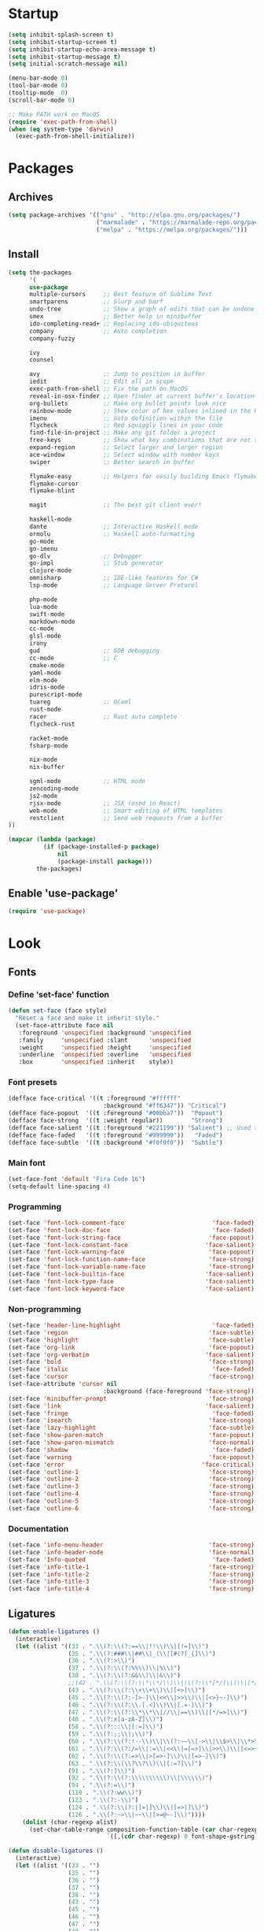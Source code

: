 * Startup
#+BEGIN_SRC emacs-lisp
(setq inhibit-splash-screen t)
(setq inhibit-startup-screen t)
(setq inhibit-startup-echo-area-message t)
(setq inhibit-startup-message t)
(setq initial-scratch-message nil)

(menu-bar-mode 0)
(tool-bar-mode 0)
(tooltip-mode  0)
(scroll-bar-mode 0)

;; Make PATH work on MacOS
(require 'exec-path-from-shell)
(when (eq system-type 'darwin)
  (exec-path-from-shell-initialize))
#+END_SRC

* Packages
** Archives
#+BEGIN_SRC emacs-lisp
(setq package-archives '(("gnu" . "http://elpa.gnu.org/packages/")
                         ("marmalade" . "https://marmalade-repo.org/packages/")
                         ("melpa" . "https://melpa.org/packages/")))
#+END_SRC

** Install
#+BEGIN_SRC emacs-lisp
(setq the-packages
      '(
      use-package
      multiple-cursors     ;; Best feature of Sublime Text
      smartparens          ;; Slurp and barf
      undo-tree            ;; Show a graph of edits that can be undone
      smex                 ;; Better help in minibuffer
      ido-completing-read+ ;; Replacing ido-ubiquitous
      company              ;; Auto completion
      company-fuzzy

      ivy
      counsel

      avy                  ;; Jump to position in buffer
      iedit                ;; Edit all in scope
      exec-path-from-shell ;; Fix the path on MacOS
      reveal-in-osx-finder ;; Open finder at current buffer's location
      org-bullets          ;; Make org bullet points look nice
      rainbow-mode         ;; Show color of hex values inlined in the buffer
      imenu                ;; Goto definition within the file
      flycheck             ;; Red squiggly lines in your code
      find-file-in-project ;; Make any git folder a project
      free-keys            ;; Show what key combinations that are not taken
      expand-region        ;; Select larger and larger region
      ace-window           ;; Select window with number keys
      swiper               ;; Better search in buffer

      flymake-easy         ;; Helpers for easily building Emacs flymake checkers.
      flymake-cursor
      flymake-hlint

      magit                ;; The best git client ever!

      haskell-mode
      dante                ;; Interactive Haskell mode
      ormolu               ;; Haskell auto-formatting
      go-mode
      go-imenu
      go-dlv               ;; Debugger
      go-impl              ;; Stub generator
      clojure-mode
      omnisharp            ;; IDE-like features for C#
      lsp-mode             ;; Language Server Protocol

      php-mode
      lua-mode
      swift-mode
      markdown-mode
      cc-mode
      glsl-mode
      irony
      gud                  ;; GDB debugging
      cc-mode              ;; C
      cmake-mode
      yaml-mode
      elm-mode
      idris-mode
      purescript-mode
      tuareg               ;; OCaml
      rust-mode
      racer                ;; Rust auto complete
      flycheck-rust

      racket-mode
      fsharp-mode

      nix-mode
      nix-buffer

      sgml-mode            ;; HTML mode
      zencoding-mode
      js2-mode
      rjsx-mode            ;; JSX (used in React)
      web-mode             ;; Smart editing of HTML templates
      restclient           ;; Send web requests from a buffer
))

(mapcar (lambda (package)
          (if (package-installed-p package)
              nil
              (package-install package)))
        the-packages)
#+END_SRC

** Enable 'use-package'
#+BEGIN_SRC emacs-lisp
(require 'use-package)
#+END_SRC

* Look
** Fonts
*** Define 'set-face' function
#+BEGIN_SRC emacs-lisp
(defun set-face (face style)
  "Reset a face and make it inherit style."
  (set-face-attribute face nil
   :foreground 'unspecified :background 'unspecified
   :family     'unspecified :slant      'unspecified
   :weight     'unspecified :height     'unspecified
   :underline  'unspecified :overline   'unspecified
   :box        'unspecified :inherit    style))
#+END_SRC

*** Font presets
#+BEGIN_SRC emacs-lisp
(defface face-critical '((t :foreground "#ffffff"
                           :background "#ff6347")) "Critical")
(defface face-popout  '((t :foreground "#00bba7"))  "Popout")
(defface face-strong  '((t :weight regular))        "Strong")
(defface face-salient '((t :foreground "#221199")) "Salient") ;; Used to be 000055
(defface face-faded   '((t :foreground "#999999"))   "Faded")
(defface face-subtle  '((t :background "#f0f0f0"))  "Subtle")
#+END_SRC

*** Main font
#+BEGIN_SRC emacs-lisp
(set-face-font 'default "Fira Code 16")
(setq-default line-spacing 4)
#+END_SRC

*** Programming
#+BEGIN_SRC emacs-lisp
(set-face 'font-lock-comment-face                         'face-faded)
(set-face 'font-lock-doc-face                             'face-faded)
(set-face 'font-lock-string-face                         'face-popout)
(set-face 'font-lock-constant-face                      'face-salient)
(set-face 'font-lock-warning-face                        'face-popout)
(set-face 'font-lock-function-name-face                  'face-strong)
(set-face 'font-lock-variable-name-face                  'face-strong)
(set-face 'font-lock-builtin-face                       'face-salient)
(set-face 'font-lock-type-face                          'face-salient)
(set-face 'font-lock-keyword-face                       'face-salient)
#+END_SRC

*** Non-programming
#+BEGIN_SRC emacs-lisp
(set-face 'header-line-highlight                          'face-faded)
(set-face 'region                                        'face-subtle)
(set-face 'highlight                                     'face-subtle)
(set-face 'org-link                                      'face-popout)
(set-face 'org-verbatim                                 'face-salient)
(set-face 'bold                                          'face-strong)
(set-face 'italic                                         'face-faded)
(set-face 'cursor                                        'face-strong)
(set-face-attribute 'cursor nil
                           :background (face-foreground 'face-strong))
(set-face 'minibuffer-prompt                             'face-strong)
(set-face 'link                                         'face-salient)
(set-face 'fringe                                         'face-faded)
(set-face 'isearch                                       'face-strong)
(set-face 'lazy-highlight                                'face-subtle)
(set-face 'show-paren-match                              'face-popout)
(set-face 'show-paren-mismatch                           'face-normal)
(set-face 'shadow                                         'face-faded) ;; Used for line numbers
(set-face 'warning                                       'face-popout)
(set-face 'error                                       'face-critical)
(set-face 'outline-1                                     'face-strong)
(set-face 'outline-2                                     'face-strong)
(set-face 'outline-3                                     'face-strong)
(set-face 'outline-4                                     'face-strong)
(set-face 'outline-5                                     'face-strong)
(set-face 'outline-6                                     'face-strong)
#+END_SRC

*** Documentation
#+BEGIN_SRC emacs-lisp
(set-face 'info-menu-header                              'face-strong)
(set-face 'info-header-node                              'face-normal)
(set-face 'Info-quoted                                    'face-faded)
(set-face 'info-title-1                                  'face-strong)
(set-face 'info-title-2                                  'face-strong)
(set-face 'info-title-3                                  'face-strong)
(set-face 'info-title-4                                  'face-strong)
#+END_SRC

** Ligatures
#+BEGIN_SRC emacs-lisp
(defun enable-ligatures ()
  (interactive)
  (let ((alist '((33 . ".\\(?:\\(?:==\\|!!\\)\\|[!=]\\)")
                 (35 . ".\\(?:###\\|##\\|_(\\|[#(?[_{]\\)")
                 (36 . ".\\(?:>\\)")
                 (37 . ".\\(?:\\(?:%%\\)\\|%\\)")
                 (38 . ".\\(?:\\(?:&&\\)\\|&\\)")
                 ;;(42 . ".\\(?:\\(?:\\*\\*/\\)\\|\\(?:\\*[*/]\\)\\|[*/>]\\)") ;; This messes up triple stars in Org mode (***)
                 (43 . ".\\(?:\\(?:\\+\\+\\)\\|[+>]\\)")
                 (45 . ".\\(?:\\(?:-[>-]\\|<<\\|>>\\)\\|[<>}~-]\\)")
                 (46 . ".\\(?:\\(?:\\.[.<]\\)\\|[.=-]\\)")
                 (47 . ".\\(?:\\(?:\\*\\*\\|//\\|==\\)\\|[*/=>]\\)")
                 (48 . ".\\(?:x[a-zA-Z]\\)")
                 (58 . ".\\(?:::\\|[:=]\\)")
                 (59 . ".\\(?:;;\\|;\\)")
                 (60 . ".\\(?:\\(?:!--\\)\\|\\(?:~~\\|->\\|\\$>\\|\\*>\\|\\+>\\|--\\|<[<=-]\\|=[<=>]\\||>\\)\\|[*$+~/<=>|-]\\)")
                 (61 . ".\\(?:\\(?:/=\\|:=\\|<<\\|=[=>]\\|>>\\)\\|[<=>~]\\)")
                 (62 . ".\\(?:\\(?:=>\\|>[=>-]\\)\\|[=>-]\\)")
                 (63 . ".\\(?:\\(\\?\\?\\)\\|[:=?]\\)")
                 (91 . ".\\(?:]\\)")
                 (92 . ".\\(?:\\(?:\\\\\\\\\\)\\|\\\\\\)")
                 (94 . ".\\(?:=\\)")
                 (119 . ".\\(?:ww\\)")
                 (123 . ".\\(?:-\\)")
                 (124 . ".\\(?:\\(?:|[=|]\\)\\|[=>|]\\)")
                 (126 . ".\\(?:~>\\|~~\\|[>=@~-]\\)"))))
    (dolist (char-regexp alist)
      (set-char-table-range composition-function-table (car char-regexp)
                            `([,(cdr char-regexp) 0 font-shape-gstring])))))

(defun disable-ligatures ()
  (interactive)
  (let ((alist '((33 . "")
                 (35 . "")
                 (36 . "")
                 (37 . "")
                 (38 . "")
                 (43 . "")
                 (45 . "")
                 (46 . "")
                 (47 . "")
                 (48 . "")
                 (58 . "")
                 (59 . "")
                 (60 . "")
                 (61 . "")
                 (62 . "")
                 (63 . "")
                 (91 . "")
                 (92 . "")
                 (94 . "")
                 (119 . "")
                 (123 . "")
                 (124 . "")
                 (126 . ""))))
    (dolist (char-regexp alist)
      (set-char-table-range composition-function-table (car char-regexp)
                            `([,(cdr char-regexp) 0 font-shape-gstring])))))

(enable-ligatures)
#+END_SRC

** Frame
#+BEGIN_SRC emacs-lisp
(set-frame-parameter (selected-frame) 'internal-border-width 24)
(fringe-mode '(0 . 0))
(add-to-list 'default-frame-alist '(fullscreen . maximized))
(setq frame-background-mode 'light)
(set-background-color "#ffffff")
(set-foreground-color "#000000")
#+END_SRC

** Mode Line
#+BEGIN_SRC emacs-lisp
(defun mode-line-render (left right)
  "Return a string of `window-width' length containing left, and
   right aligned respectively."
  (let* ((available-width (- (window-total-width) (length left) )))
    (format (format "%%s %%%ds" available-width) left right)))

(setq-default header-line-format
  '(:eval (mode-line-render

   (format-mode-line
    (list
     (propertize "" 'face `(:weight regular))
     (propertize "%b " 'face `(:weight regular))
     '(:eval (if (and buffer-file-name (buffer-modified-p))
         (propertize "(modified)"
             'face `(:weight light
                 :foreground "#aaaaaa"))))))

   (format-mode-line
    (propertize "%3l:%2c "
    'face `(:weight light :foreground "#aaaaaa"))))))

(setq-default mode-line-format "") ;; The "normal" mode line (at the bottom)

(set-face-attribute 'mode-line nil
                    :height 10
                    :underline "black"
                    :background "white"
                    :foreground "white"
                    :box nil)

(set-face-attribute 'mode-line-inactive nil
                    :box nil
                    :inherit 'mode-line)

(set-face-attribute 'mode-line-buffer-id nil
                    :weight 'light)

(set-face-attribute 'header-line nil
                    :height 140
                    :underline t
                    :underline "black"
                    :foreground "black"
                    :background "white"
                    :box `(:line-width 8 :color "white" :style nil))

(set-face-attribute 'mode-line nil
                    :height 10
                    :underline "black"
                    :background "white"
                    :foreground "white"
                    :box nil)

(set-face 'mode-line-inactive  'mode-line)
(set-face 'mode-line-buffer-id  'default)

(defun mode-line-render (left right)
  "Return a string of `window-width' length containing left, and
   right aligned respectively."
  (let* ((available-width (- (window-total-width) (length left) )))
    (format (format "%%s %%%ds" available-width) left right)))
(define-key mode-line-major-mode-keymap [header-line]
  (lookup-key mode-line-major-mode-keymap [mode-line]))

(setq-default mode-line-format '(""))

(setq-default header-line-format
  '(:eval (mode-line-render
   (format-mode-line
    (list
     (propertize "☰"
                 'face `(:weight regular)
                 'mouse-face 'header-line-highlight
                 'help-echo  "Major mode menu"
                 'local-map   mode-line-major-mode-keymap)
     " %b "
     '(:eval (if (and buffer-file-name (buffer-modified-p))
                 (propertize "(modified)"
              'face `(:foreground ,(face-foreground 'face-faded)))))))
   (format-mode-line
    (propertize "%3l:%2c  "
    'face `(:foreground ,(face-foreground 'face-faded)))))))
#+END_SRC

** Cursor
#+BEGIN_SRC emacs-lisp
(setq cursor-type 'bar)
(set-default 'cursor-type 'bar)
#+END_SRC

** Line numbers
#+BEGIN_SRC emacs-lisp
(require 'linum)
(setq linum-format (quote "%4d  "))
(global-linum-mode 1)
#+END_SRC

** Parenthesis
#+BEGIN_SRC emacs-lisp
(show-paren-mode 1)
#+END_SRC

** Tabs
#+BEGIN_SRC emacs-lisp
(setq-default tab-width 4)
#+END_SRC

** Org
#+BEGIN_SRC emacs-lisp
(setq org-hide-emphasis-markers t) ;; Makes bold/underlined text work properly.
(setq org-src-fontify-natively t)
#+END_SRC

** Org Bullets
#+BEGIN_SRC emacs-lisp
(use-package org-bullets)
(setq org-bullets-bullet-list '("✸" "◇" "•" "○" "✤" "✩"))
#+END_SRC
*** Third level
**** Fourth level
***** Fifth level
****** Sixth level
** What face?
#+BEGIN_SRC emacs-lisp
;; Function for finding out info about font at cursor
(defun what-face (pos)
  (interactive "d")
  (let ((face (or (get-char-property (point) 'read-face-name)
                  (get-char-property (point) 'face))))
    (if face (message "Face: %s" face) (message "No face at %d" pos))))
#+END_SRC

* Feel
** Fix idiosyncrasies
#+BEGIN_SRC emacs-lisp
(delete-selection-mode 1)

(set-terminal-coding-system 'utf-8)
(set-keyboard-coding-system 'utf-8)
(prefer-coding-system 'utf-8)

(global-auto-revert-mode 1)
(auto-save-mode 0)

(setq ring-bell-function 'ignore)
(setq initial-scratch-message "")
(setq undo-limit 9999999)
(setq make-backup-files nil)
(setq-default indent-tabs-mode nil)

(defalias 'yes-or-no-p 'y-or-n-p)

(put 'upcase-region 'disabled nil)
(put 'downcase-region 'disabled nil)
#+END_SRC

** Advice when splitting windows
#+BEGIN_SRC emacs-lisp
(defadvice split-window (after move-point-to-new-window activate)
  "Moves the point to the newly created window after splitting."
  (other-window 1))

;; Switch to new window when using help
(defadvice describe-key (after move-point-to-new-window activate)
  (other-window 1))

(defadvice describe-function (after move-point-to-new-window activate)
  (other-window 1))

(defadvice describe-variable (after move-point-to-new-window activate)
  (other-window 1))

(defadvice apropos-command (after move-point-to-new-window activate)
  (other-window 1))

(defadvice describe-bindings (after move-point-to-new-window activate)
  (other-window 1))

(defadvice describe-mode (after move-point-to-new-window activate)
  (other-window 1))

(defadvice find-commands-by-name (after move-point-to-new-window activate)
  (other-window 1))

(defadvice completion-list-mode (after move-point-to-new-window activate)
  (other-window 1))
#+END_SRC

** The missing keyboard shortcuts
#+BEGIN_SRC emacs-lisp
(global-set-key (kbd "C-x C-b") 'ibuffer)
(global-set-key (kbd "s-b") 'ivy-switch-buffer)
(global-set-key (kbd "C-x b") 'ivy-switch-buffer)
(global-set-key (kbd "C-x C-f") 'ido-find-file)
(global-set-key (kbd "s-w") 'kill-this-buffer)
(global-set-key (kbd "C-x k") 'kill-this-buffer)
(global-set-key (kbd "RET") 'newline-and-indent)
(global-set-key (kbd "s-i") 'imenu)
(global-set-key (kbd "s-f") 'rgrep)
(global-set-key (kbd "s-+") 'enlarge-window)
(global-set-key (kbd "s--") 'shrink-window)
(global-set-key (kbd "M-+") 'enlarge-window-horizontally)
(global-set-key (kbd "M--") 'shrink-window-horizontally)
(global-set-key (kbd "C-<") 'shell)
(global-set-key (kbd "M-n") 'next-error)
(global-set-key (kbd "M-p") 'previous-error)
(global-set-key (kbd "s-g") 'goto-line)
#+END_SRC

** Dired
#+BEGIN_SRC emacs-lisp
(add-hook 'dired-mode-hook
  (lambda ()
    (local-set-key (kbd "b") 'dired-up-directory)
    (auto-revert-mode t)
    (set-face 'dired-directory 'face-popout)))
#+END_SRC

** Kill whitespace
(to the left and right of the cursor)
#+BEGIN_SRC emacs-lisp
(defun kill-whitespace ()
  "Kill the whitespace between two non-whitespace characters"
  (interactive "*")
  (save-excursion
    (save-restriction
      (save-match-data
        (progn
          (re-search-backward "[^ \t\r\n]" nil t)
          (re-search-forward "[ \t\r\n]+" nil t)
          (replace-match "" nil nil))))))

(global-set-key [s-backspace] 'kill-whitespace)
#+END_SRC

** Remove whitespace on save
#+BEGIN_SRC emacs-lisp
(add-hook 'before-save-hook 'whitespace-cleanup)

(defun save-buffer-no-whitespace-cleanup ()
  (interactive)
  (let ((normally-should-whitespace-cleanup (memq 'whitespace-cleanup before-save-hook)))
    (when normally-should-whitespace-cleanup
      (remove-hook 'before-save-hook 'whitespace-cleanup))
    (save-buffer)
    (when normally-should-whitespace-cleanup
      (add-hook 'before-save-hook 'whitespace-cleanup))))
#+END_SRC

** Insert line above
#+BEGIN_SRC emacs-lisp
(defun smart-open-line-above ()
  "Insert an empty line above the current line."
  (interactive)
  (move-beginning-of-line nil)
  (newline-and-indent)
  (forward-line -1)
  (indent-according-to-mode))

(global-set-key (kbd "<C-return>") 'smart-open-line-above)
#+END_SRC

** Expand region
#+BEGIN_SRC emacs-lisp
(global-set-key (kbd "s-e") 'er/expand-region)
#+END_SRC

** Characters
These characters can't be written using the normal MacOS shortcuts (on my keyboard) without this fix.

#+BEGIN_SRC emacs-lisp
(global-set-key (kbd "M-2") "@")
(global-set-key (kbd "M-4") "$")
(global-set-key (kbd "M-8") "[")
(global-set-key (kbd "M-9") "]")
(global-set-key (kbd "M-(") "{")
(global-set-key (kbd "M-)") "}")
(global-set-key (kbd "M-7") "|")
(global-set-key (kbd "M-/") "\\")

;; More special characters
(global-set-key (kbd "C-x M-a") "∧") ; and
(global-set-key (kbd "C-x M-b") "⊥") ; bottom
(global-set-key (kbd "C-x M-c") "∘") ; composition
(global-set-key (kbd "C-x M-d") "⊄") ; not subset
(global-set-key (kbd "C-x M-e") "∈") ; element
(global-set-key (kbd "C-x M-f") "∀") ; for all
(global-set-key (kbd "C-x M-g") "∄") ; there doesn't exist
;; h
(global-set-key (kbd "C-x M-i") "∞") ; infinity
(global-set-key (kbd "C-x M-j") "→") ; implication
(global-set-key (kbd "C-x M-k") "⇒") ; double arrow
(global-set-key (kbd "C-x M-l") "λ") ; lambda
;; m
(global-set-key (kbd "C-x M-n") "¬") ; negation
(global-set-key (kbd "C-x M-o") "∨") ; or
(global-set-key (kbd "C-x M-p") "π") ; pi
(global-set-key (kbd "C-x M-P") "Π") ; capital pi
(global-set-key (kbd "C-x M-q") "∅") ; empty set
(global-set-key (kbd "C-x M-r") "⊢") ; provable
(global-set-key (kbd "C-x M-s") "⊂") ; subset
(global-set-key (kbd "C-x M-S") "Σ") ; sigma
(global-set-key (kbd "C-x M-t") "⊤") ; true
(global-set-key (kbd "C-x M-u") "∪") ; union
(global-set-key (kbd "C-x M-v") "∩") ; intersection
(global-set-key (kbd "C-x M-w") "∉") ; not element
(global-set-key (kbd "C-x M-x") "∃") ; there exists
;; y
(global-set-key (kbd "C-x M-z") "⊃") ; implies
#+END_SRC
** Smartparens
#+BEGIN_SRC emacs-lisp
(require 'smartparens)

(define-key sp-keymap (kbd "C-)") 'sp-forward-slurp-sexp)
(define-key sp-keymap (kbd "C-(") 'sp-backward-slurp-sexp)
(define-key sp-keymap (kbd "C-M-)") 'sp-forward-barf-sexp)
(define-key sp-keymap (kbd "C-M-(") 'sp-backward-barf-sexp)

(define-key sp-keymap (kbd "C-M-k") 'sp-kill-sexp)
(define-key sp-keymap (kbd "C-M-w") 'sp-copy-sexp)
(define-key sp-keymap (kbd "C-M-<backspace>") 'sp-unwrap-sexp)

(define-key sp-keymap (kbd "C-M-t") 'sp-transpose-sexp)
(define-key sp-keymap (kbd "C-M-j") 'sp-join-sexp)
(define-key sp-keymap (kbd "C-M-s") 'sp-split-sexp)

;; Move out and to the right: ( | ) => ( ) |
(define-key sp-keymap (kbd "C-M-i") 'sp-up-sexp)

;; Move out and to the left: ( | ) => | ( )
(define-key sp-keymap (kbd "C-M-u") 'sp-backward-up-sexp)

;; Move down right: | ( ) => ( | )
(define-key sp-keymap (kbd "C-M-d") 'sp-down-sexp)

;; Move down left: ( ) | => ( | )
(define-key sp-keymap (kbd "C-M-c") 'sp-backward-down-sexp)

;; Move right: ( a | b c ) => ( a b | c )
(define-key sp-keymap (kbd "C-M-f") 'sp-forward-sexp)

;; Move left: ( a b | c ) => ( a | b c )
(define-key sp-keymap (kbd "C-M-b") 'sp-backward-sexp)

;; Move left to outmost paren ( ( | ) ) => | ( ( ) )
(define-key sp-keymap (kbd "C-M-a") 'beginning-of-defun)

(defun my-end-of-defun ()
  (interactive)
  (end-of-defun)
  (left-char))

;; Move right to outmost paren ( ( | ) ) => ( ( ) ) |
(define-key sp-keymap (kbd "C-M-e") 'my-end-of-defun)

;; Disable automatic pairing for these characters:
(sp-pair "'" nil :actions :rem)
(sp-pair "\"" nil :actions :rem)
(sp-pair "\\\"" nil :actions :rem)
#+END_SRC

** Ido
#+BEGIN_SRC emacs-lisp
(ido-mode 1)
(ido-ubiquitous-mode)
(setq ido-enable-flex-matching t)
(setq ido-everywhere t)
#+END_SRC

** Smex
Ido completition for M-x menu.

#+BEGIN_SRC emacs-lisp
(global-set-key (kbd "M-x") (lambda ()
                              (interactive)
                              (or (boundp 'smex-cache)
                                  (smex-initialize))
                              (global-set-key [(meta x)] 'smex)
                              (smex)))
#+END_SRC

** Ibuffer
#+BEGIN_SRC emacs-lisp
(setq ibuffer-formats
      '((mark modified read-only " "
              (name 30 30 :left :elide) ; change: 30s were originally 18s
              " "
              (size 9 -1 :right)
              " "
              (mode 16 16 :left :elide)
              " " filename-and-process)
        (mark " "
              (name 16 -1)
              " " filename)))

(setq ibuffer-saved-filter-groups
      '(("home"
     ("Magit" (or (name . "magit:") (name . "magit-diff:") (name . "magit-process:")))
     ("Dired" (mode . dired-mode))
     ("Emacs" (or (mode . help-mode)
              (name . "\*"))))))

(add-hook 'ibuffer-mode-hook
      '(lambda ()
         (ibuffer-switch-to-saved-filter-groups "home")))

(setq ibuffer-show-empty-filter-groups nil)

;; Refresh automatically
(add-hook 'ibuffer-mode-hook (lambda () (ibuffer-auto-mode 1)))
#+END_SRC

** Find file in project
#+BEGIN_SRC emacs-lisp
(require 'find-file-in-project)
(global-set-key (kbd "s-p") 'find-file-in-project)
(setq ffip-patterns
      '("*.html" "*.org" "*.txt" "*.md" "*.el" "*.idr"
    "*.clj" "*.cljs" "*.py" "*.rb" "*.js" "*.pl" "*.go"
    "*.sh" "*.erl" "*.hs" "*.ml" "*.css" "*.elm" "*.carp"
    "*.h" "*.c" "*.cpp" "*.cs" "*.m" "*.rs" "*.glsl"))
(setq ffip-prune-patterns
  (cons "*/Packages/*"
  (cons "*/Temp/*"
  (cons "*/Library/*"
  (cons "*/PackageCache/*"
  (cons "*/CMakeFiles/*" ffip-prune-patterns))))))
#+END_SRC

** Undo
#+BEGIN_SRC emacs-lisp
(global-undo-tree-mode 1)
#+END_SRC

** Company mode (auto completion)
#+BEGIN_SRC emacs-lisp
  (require 'company)
  (add-hook 'after-init-hook 'global-company-mode)

  (setq company-tooltip-align-annotations t)
  (setq company-minimum-prefix-length 3)
  (setq company-idle-delay 0.1)
  (setq company-dabbrev-downcase nil) ;; Don't lowercase things!

  ;; (defun my-sort-uppercase (candidates)
  ;;   (let (case-fold-search
  ;;         (re "\\`[[:upper:]]*\\'"))
  ;;     (sort candidates
  ;;           (lambda (s1 s2)
  ;;             (and (string-match-p re s2)
  ;;                  (not (string-match-p re s1)))))))

  ;; (push 'my-sort-uppercase company-transformers)

(global-set-key (kbd "M-ESC") 'company-complete)
#+END_SRC

** IEdit
#+BEGIN_SRC emacs-lisp
(global-set-key (kbd "C-;") 'iedit-mode)
#+END_SRC

** Commenting
#+BEGIN_SRC emacs-lisp
(global-set-key (kbd "s-/") 'comment-or-uncomment-region)
#+END_SRC

** Scrolling
*** Nudging the buffer up or down
#+BEGIN_SRC emacs-lisp
(defun my-scroll-down ()
  (interactive)
  (scroll-up 1))

(defun my-scroll-up ()
  (interactive)
  (scroll-down 1))

(global-set-key [M-s-up] 'my-scroll-down)
(global-set-key [M-s-down]   'my-scroll-up)
#+END_SRC

** Navigation
*** Buffers
#+BEGIN_SRC emacs-lisp
(global-set-key (kbd "M-o") 'other-window)
#+END_SRC

*** Lines
#+BEGIN_SRC emacs-lisp
(defun smart-beginning-of-line ()
  "Move point to first non-whitespace character or beginning-of-line.
   Move point to the first non-whitespace character on this line.
   If point was already at that position, move point to beginning of line."
  (interactive "^") ; Use (interactive "^") in Emacs 23 to make shift-select work
  (let ((oldpos (point)))
    (back-to-indentation)
    (and (= oldpos (point))
         (beginning-of-line))))

(global-set-key [s-left] 'smart-beginning-of-line)
(global-set-key [home] 'smart-beginning-of-line)
(global-set-key (kbd "C-a") 'smart-beginning-of-line)

(global-set-key [s-right] 'end-of-line)
(define-key global-map [end] 'end-of-line)
(global-set-key (kbd "C-e") 'end-of-line)

(global-set-key [s-up] 'beginning-of-buffer)
(global-set-key [s-down] 'end-of-buffer)
#+END_SRC

*** Avy
#+BEGIN_SRC emacs-lisp
(require 'avy)
(define-key global-map (kbd "s-j") 'avy-goto-word-or-subword-1)
#+END_SRC

** Move Lines
#+BEGIN_SRC emacs-lisp
(defun move-lines (n)
  (let ((beg) (end) (keep))
    (if mark-active
        (save-excursion
          (setq keep t)
          (setq beg (region-beginning)
                end (region-end))
          (goto-char beg)
          (setq beg (line-beginning-position))
          (goto-char end)
          (setq end (line-beginning-position 2)))
      (setq beg (line-beginning-position)
            end (line-beginning-position 2)))
    (let ((offset (if (and (mark t)
                           (and (>= (mark t) beg)
                                (< (mark t) end)))
                      (- (point) (mark t))))
          (rewind (- end (point))))
      (goto-char (if (< n 0) beg end))
      (forward-line n)
      (insert (delete-and-extract-region beg end))
      (backward-char rewind)
      (if offset (set-mark (- (point) offset))))
    (if keep
        (setq mark-active t
              deactivate-mark nil))))

(defun move-lines-up (n)
  "move the line(s) spanned by the active region up by N lines."
  (interactive "*p")
  (move-lines (- (or n 1))))

(defun move-lines-down (n)
  "move the line(s) spanned by the active region down by N lines."
  (interactive "*p")
  (move-lines (or n 1)))

(global-set-key (kbd "C-s-<down>") 'move-lines-down)
(global-set-key (kbd "C-s-<up>") 'move-lines-up)
#+END_SRC

** Multiple cursors
#+BEGIN_SRC emacs-lisp
(global-set-key (kbd "<s-mouse-1>") 'mc/add-cursor-on-click)
(global-set-key (kbd "s-d") 'mc/mark-next-like-this)
(global-set-key (kbd "s-l") 'mc/edit-lines)
;; NOTE: If you want to insert a newline in multiple-cursors-mode, use C-j
#+end_SRC

** Smerge (conflic resolution)
#+BEGIN_SRC emacs-lisp
(global-set-key (kbd "C-c n") 'smerge-next)
(global-set-key (kbd "C-c p") 'smerge-prev)
(global-set-key (kbd "C-c u") 'smerge-keep-upper)
(global-set-key (kbd "C-c l") 'smerge-keep-lower)
#+end_SRC

** Rename file AND buffer
#+BEGIN_SRC emacs-lisp
(defun rename-file-and-buffer (new-name)
  "Renames both current buffer and file it's visiting to NEW-NAME."
  (interactive "sNew name: ")
  (let ((name (buffer-name))
        (filename (buffer-file-name)))
    (if (not filename)
        (message "Buffer '%s' is not visiting a file!" name)
      (if (get-buffer new-name)
          (message "A buffer named '%s' already exists!" new-name)
        (progn
          (rename-file filename new-name 1)
          (rename-buffer new-name)
          (set-visited-file-name new-name)
          (set-buffer-modified-p nil))))))
#+end_SRC

* Modes
** Org
#+BEGIN_SRC emacs-lisp
(add-hook 'org-mode-hook (lambda ()
                           (org-bullets-mode 1)
                           (local-unset-key (kbd "<S-up>"))
                           (local-unset-key (kbd "<S-down>"))
                           (local-unset-key (kbd "<S-left>"))
                           (local-unset-key (kbd "<S-right>"))
                           ))
#+END_SRC

** Magit
#+BEGIN_SRC emacs-lisp
(use-package magit
  :init (bind-key "C-x g" 'magit-status))

(add-hook 'after-save-hook 'magit-after-save-refresh-status t)

(defadvice magit-status (around magit-fullscreen activate)
  (window-configuration-to-register :magit-fullscreen)
  ad-do-it
  (delete-other-windows))
#+END_SRC

** Emacs Lisp
#+BEGIN_SRC emacs-lisp
(add-hook 'emacs-lisp-mode-hook 'smartparens-mode)
(define-key emacs-lisp-mode-map (kbd "<s-return>") 'eval-defun)
(define-key emacs-lisp-mode-map (kbd "C-c C-l") 'eval-buffer)
#+END_SRC

** Haskell
#+BEGIN_SRC emacs-lisp
(use-package haskell)

(use-package dante
  :ensure t
  :after haskell-mode
  :commands 'dante-mode
  :init)

(setq dante-methods '(stack new-build bare-cabal bare-ghci))

(add-hook 'dante-mode-hook (lambda () (local-set-key (kbd "<C-c C-t>") 'dante-type-at)))

(add-hook 'haskell-mode-hook
          (lambda ()
            (interactive-haskell-mode 1)
            (smartparens-mode 1)
            (electric-pair-local-mode 0)
            (flycheck-mode 1)
            (define-key haskell-mode-map (kbd "s-r") (lambda ()
                                                       (interactive)
                                                       (shell-command "stack run")))))

(setq haskell-process-type 'stack-ghci)

(use-package ormolu
 :hook (haskell-mode . ormolu-format-on-save-mode)
 :bind
 (:map haskell-mode-map
   ("C-c r" . ormolu-format-buffer)))
#+END_SRC

** Clojure
#+BEGIN_SRC emacs-lisp
(use-package clojure-mode
  :init (smartparens-mode))

(add-hook 'cider-mode-hook 'eldoc-mode)
(add-hook 'cider-mode-hook 'smartparens-mode)
(add-hook 'clojure-mode-hook 'smartparens-mode)

(add-hook 'clojure-mode-hook
      '(lambda ()
         (put-clojure-indent 'match 1)))

(add-hook 'cider-mode-hook
      '(lambda ()
         (electric-pair-local-mode 0)
         (define-key cider-mode-map (kbd "<s-return>") 'cider-eval-defun-at-point)))

(add-hook 'cider-repl-mode-hook
      '(lambda ()
         (electric-pair-local-mode 0)
         (local-set-key (kbd "<M-up>") 'cider-repl-previous-input)
         (local-set-key (kbd "<M-down>") 'cider-repl-next-input)))

(setq cider-repl-use-clojure-font-lock t)
(setq cider-prompt-save-file-on-load 'always-save)
(setq cider-repl-display-help-banner nil)
#+END_SRC
** Carp
#+BEGIN_SRC emacs-lisp
(setq carp-mode-base-path "/Users/erik/Projects/Carp/emacs/")
(setq carp-mode-path (concat carp-mode-base-path "carp-mode.el"))
(setq inf-carp-mode-path (concat carp-mode-base-path "inf-carp-mode.el"))
(setq carp-flycheck-path (concat carp-mode-base-path "carp-flycheck.el"))

(when (file-exists-p carp-mode-path)
  (load carp-mode-path))

(when (file-exists-p inf-carp-mode-path)
  (load inf-carp-mode-path))

(when (file-exists-p carp-flycheck-path)
  (load carp-flycheck-path))

(add-to-list 'auto-mode-alist '("\\.carp\\'" . carp-mode))

(add-hook 'carp-mode-hook
          (lambda ()
            (electric-pair-local-mode 0)
            (smartparens-mode 1)
            ;;(flycheck-mode 1)
            ))
#+END_SRC
** C
#+BEGIN_SRC emacs-lisp
(defun compile-c ()
  (interactive)
  (save-buffer)
  (let ((project-dir (locate-dominating-file (buffer-file-name) "makefile")))
    (if project-dir
    (progn (setq default-directory project-dir)
           (compile (format "make")))
      (compile (format "clang %s -O0 -g -o %s" (buffer-name) (file-name-sans-extension (buffer-name)))))))

(defun run-c ()
  (interactive)
  (save-buffer)
  (let ((project-dir (locate-dominating-file (buffer-file-name) "makefile")))
    (if project-dir
    (progn (setq default-directory project-dir)
           (compile (format "make run")))
    (compile (format "./%s" (file-name-sans-extension (buffer-name)))))))

;; Focus on the compiler output window so it's easier to close with 'q'
;; Not a good idea unfortunately since you can't run the code with C-c C-r when not focused on source.
;; (defadvice compile-c (after move-point-to-new-window activate)
;;   (other-window 0))

(add-hook 'c-mode-hook
      (lambda ()
        (electric-pair-local-mode 1)
        (rainbow-mode 0) ;; treats #def as a color
        (disable-ligatures)
        (setq-default c-basic-offset 4)
        (c-set-style "cc-mode")
        (define-key c-mode-map (kbd "C-c C-c") 'compile-c)
        (define-key c-mode-map (kbd "C-c C-r") 'run-c)
        (define-key c-mode-map (kbd "s-r") 'run-c)
        (define-key c-mode-map (kbd "C-c C-f") 'ff-find-other-file)))
#+END_SRC

** C#
#+BEGIN_SRC emacs-lisp

(setenv "PATH" (concat (getenv "PATH") ":/Library/Frameworks/Mono.framework/Versions/Current/Commands"))
(setq exec-path (append exec-path '("/Library/Frameworks/Mono.framework/Versions/Current/Commands")))

(use-package omnisharp
  :ensure t)

(use-package csharp-mode
  :ensure t
  :bind (:map csharp-mode-map
         ("M-."     . omnisharp-go-to-definition)
         ("C-c C-r" . omnisharp-run-code-action-refactoring))
  ;;(bind-key "M-ESC" 'omnisharp-auto-complete)
  :config
  (add-hook 'csharp-mode-hook #'electric-pair-mode)
  (add-hook 'csharp-mode-hook #'omnisharp-mode)
  (add-hook 'csharp-mode-hook #'company-mode)
  (add-hook 'csharp-mode-hook #'flycheck-mode)
  ;;(add-hook 'before-save-hook #'omnisharp-code-format-entire-file)
)

(defun csharp-disable-clear-string-fences (orig-fun &rest args)
  "This turns off `c-clear-string-fences' for `csharp-mode'. When
on for `csharp-mode' font lock breaks after an interpolated string
or terminating simple string."
  (unless (equal major-mode 'csharp-mode)
    (apply orig-fun args)))

(advice-add 'c-clear-string-fences :around 'csharp-disable-clear-string-fences)

(eval-after-load
  'company
  '(add-to-list 'company-backends #'company-omnisharp))
#+END_SRC
** SGML
HTML mode.
#+BEGIN_SRC emacs-lisp
(add-hook 'sgml-mode-hook
      (lambda ()
        (local-set-key (kbd "M-s-.") 'sgml-close-tag)
        (local-set-key (kbd "M-s-…") 'sgml-close-tag)))
(add-hook 'sgml-mode-hook 'smartparens-mode)
(add-hook 'html-mode-hook 'smartparens-mode)
(add-hook 'html-mode-hook 'zencoding-mode)
#+END_SRC

** Zencoding
Expand abbreviated tags to full html.
#+BEGIN_SRC emacs-lisp
(add-hook 'zencoding-mode-hook
      (lambda ()
        (local-set-key (kbd "C-c C-e") 'zencoding-expand-line)))
#+END_SRC

** Pico8
#+BEGIN_SRC emacs-lisp
(add-to-list 'auto-mode-alist '("\\.p8\\'" . lua-mode))
#+END_SRC

** TEMPLATE
#+BEGIN_SRC emacs-lisp
  ;; (use-package some-mode
  ;;   :init (bind-key "?" #'blah)
  ;;   :config (add-hook 'some-mode-hook #'bleh)
  ;; )
#+END_SRC
** Go
#+BEGIN_SRC emacs-lisp
(defun run-go ()
  (interactive)
  (save-buffer)
  (let ((project-dir (locate-dominating-file (buffer-file-name) ".git")))
    (if project-dir
    (progn (setq default-directory project-dir)
           (compile (format "go run")))
    (compile (format "go run %s" (buffer-file-name))))))

(defun compile-go ()
  (interactive)
  (save-buffer)
  (let ((project-dir (locate-dominating-file (buffer-file-name) "go.mod")))
    (if project-dir
    (progn (setq default-directory project-dir)
           (compile (format "go build ./...")))
      (compile (format "go build %s -o %s" (buffer-name) (file-name-sans-extension (buffer-name)))))))

(use-package go-mode
  :init
  :bind (:map go-mode-map
         ("C-c C-t" . godef-describe)
         ("C-c C-d" . godef-describe)
         ("C-c C-r" . run-go)
         ("C-c C-c" . compile-go)
         ("M-."     . godef-jump))
  :config
  (add-hook 'before-save-hook #'gofmt-before-save)
  (add-hook 'go-mode-hook #'go-imenu-setup)
  )
#+END_SRC

